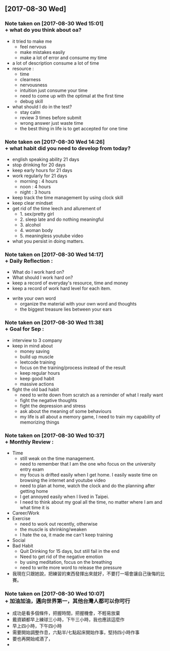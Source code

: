 ** [2017-08-30 Wed]
*** Note taken on [2017-08-30 Wed 15:01] \\
     + what do you think about oa?
       + it tried to make me
         + feel nervous
         + make mistakes easily
         + make a lot of error and consume my time
       + a lot of description consume a lot of time
       + resource :
         + time
         + clearness
         + nervousness
         + intuition just consume your time
         + need to come up with the optimal at the first time
         + debug skill
       + what should I do in the test?
         + stay calm
         + review 3 times before submit
         + wrong answer just waste time
         + the best thing in life is to get accepted for one time
*** Note taken on [2017-08-30 Wed 14:26] \\
     + what habit did you need to develop from today?
       + english speaking ability 21 days
       + stop drinking for 20 days
       + keep early hours for 21 days
       + work regularly for 21 days
         + morning : 4 hours
         + noon : 4 hours
         + night : 3 hours
       + keep track the time management by using clock skill
       + keep clear mindset
       + get rid of the time leech and allurement of
         + 1. sex/pretty girl
         + 2. sleep late and do nothing meaningful
         + 3. alcohol
         + 4. woman body
         + 5. meaningless youtube video
       + what you persist in doing matters.
*** Note taken on [2017-08-30 Wed 14:17] \\
     + Daily Reflection :
       + What do I work hard on?
       + What should I work hard on?
       + keep a record of everyday's resource, time and money
       + keep a record of work hard level for each item.
     + write your own word
       + organize the material with your own word and thoughts
       + the biggest treasure lies between your ears
*** Note taken on [2017-08-30 Wed 11:38] \\
     + Goal for Sep :
       + interview to 3 company
       + keep in mind about
         + money saving
         + build up muscle
         + leetcode training
         + focus on the training/process instead of the result
         + keep regular hours
         + keep good habit
         + massive actions
       + fight the old bad habit
         + need to write down from scratch as a reminder of what I really want
         + fight the negative thoughts
         + fight the depression and stress
         + ask about the meaning of some behaviours
         + my life is all about a memory game, I need to train my capability of memorizing things
          
*** Note taken on [2017-08-30 Wed 10:37] \\
     + Monthly Review :
       + Time
         + still weak on the time management.
         + need to remember that I am the one who focus on the university entry exam
         + my focus is drifted easily when I get home. I easily waste time on browsing the internet and youtube video
         + need to plan at home, watch the clock and do the planning after getting home
         + I get annoyed easily when I lived in Taipei.
         + I need to think about my goal all the time, no matter where I am and what time it is
       + Career/Work
       + Exercise
         + need to work out recently, otherwise
         + the muscle is shrinking/weaken
         + I hate the oa, it made me can't keep training
       + Social
       + Bad Habit
         + Quit Drinking for 15 days, but still fail in the end
         + Need to get rid of the negative emotion
         + by using meditation, focus on the breathing
         + need to write more word to release the pressure
       + 我現在只跟她說，把練習的東西發揮出來就好，不要打一場會讓自己後悔的比賽。
          
*** Note taken on [2017-08-30 Wed 10:07] \\
     + 加油加油，邁向世界第一，其他台灣人都可以你可行
     + 成功是看多個條件，把握時間，把握機會，不輕易放棄
     + 戴資穎都早上練球三小時，下午三小時，我也應該這麼作
     + 早上四小時，下午四小時
     + 需要開始調整作息，六點半/七點起床開始作事，堅持四小時作事
     + 要也再開始戒酒了，
     + 
